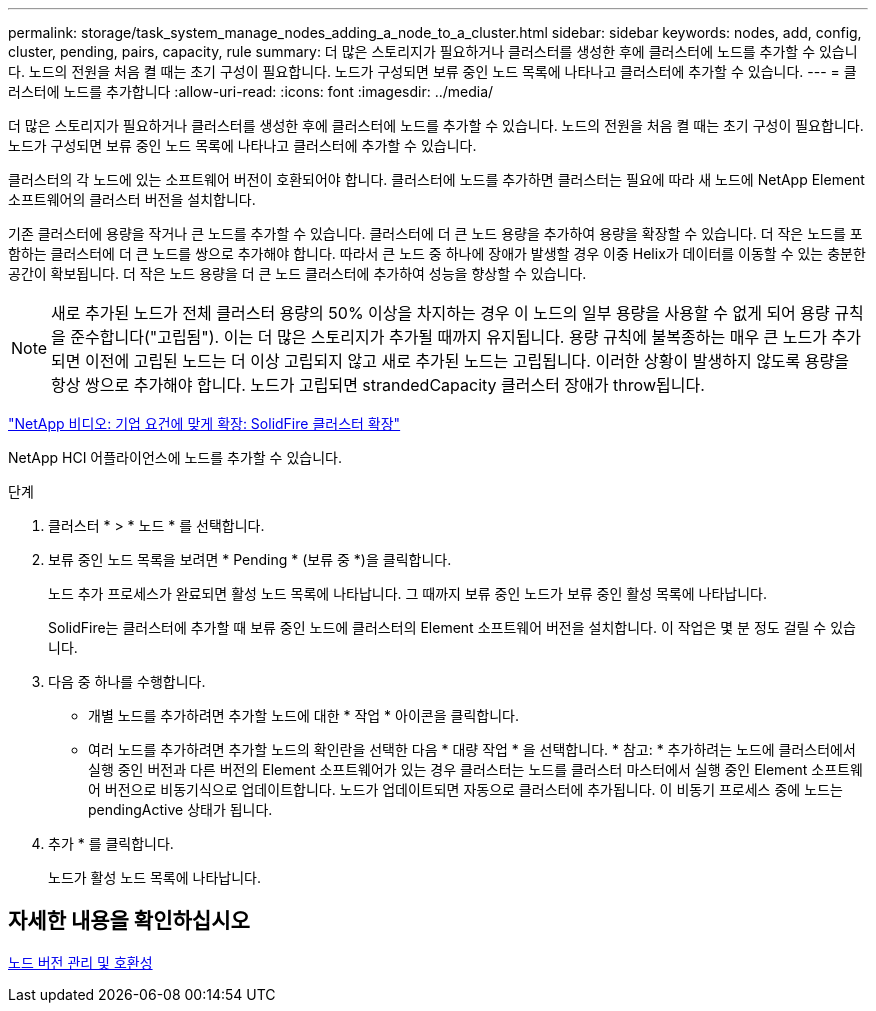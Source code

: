 ---
permalink: storage/task_system_manage_nodes_adding_a_node_to_a_cluster.html 
sidebar: sidebar 
keywords: nodes, add, config, cluster, pending, pairs, capacity, rule 
summary: 더 많은 스토리지가 필요하거나 클러스터를 생성한 후에 클러스터에 노드를 추가할 수 있습니다. 노드의 전원을 처음 켤 때는 초기 구성이 필요합니다. 노드가 구성되면 보류 중인 노드 목록에 나타나고 클러스터에 추가할 수 있습니다. 
---
= 클러스터에 노드를 추가합니다
:allow-uri-read: 
:icons: font
:imagesdir: ../media/


[role="lead"]
더 많은 스토리지가 필요하거나 클러스터를 생성한 후에 클러스터에 노드를 추가할 수 있습니다. 노드의 전원을 처음 켤 때는 초기 구성이 필요합니다. 노드가 구성되면 보류 중인 노드 목록에 나타나고 클러스터에 추가할 수 있습니다.

클러스터의 각 노드에 있는 소프트웨어 버전이 호환되어야 합니다. 클러스터에 노드를 추가하면 클러스터는 필요에 따라 새 노드에 NetApp Element 소프트웨어의 클러스터 버전을 설치합니다.

기존 클러스터에 용량을 작거나 큰 노드를 추가할 수 있습니다. 클러스터에 더 큰 노드 용량을 추가하여 용량을 확장할 수 있습니다. 더 작은 노드를 포함하는 클러스터에 더 큰 노드를 쌍으로 추가해야 합니다. 따라서 큰 노드 중 하나에 장애가 발생할 경우 이중 Helix가 데이터를 이동할 수 있는 충분한 공간이 확보됩니다. 더 작은 노드 용량을 더 큰 노드 클러스터에 추가하여 성능을 향상할 수 있습니다.


NOTE: 새로 추가된 노드가 전체 클러스터 용량의 50% 이상을 차지하는 경우 이 노드의 일부 용량을 사용할 수 없게 되어 용량 규칙을 준수합니다("고립됨"). 이는 더 많은 스토리지가 추가될 때까지 유지됩니다. 용량 규칙에 불복종하는 매우 큰 노드가 추가되면 이전에 고립된 노드는 더 이상 고립되지 않고 새로 추가된 노드는 고립됩니다. 이러한 상황이 발생하지 않도록 용량을 항상 쌍으로 추가해야 합니다. 노드가 고립되면 strandedCapacity 클러스터 장애가 throw됩니다.

https://www.youtube.com/embed/2smVHWkikXY?rel=0["NetApp 비디오: 기업 요건에 맞게 확장: SolidFire 클러스터 확장"^]

NetApp HCI 어플라이언스에 노드를 추가할 수 있습니다.

.단계
. 클러스터 * > * 노드 * 를 선택합니다.
. 보류 중인 노드 목록을 보려면 * Pending * (보류 중 *)을 클릭합니다.
+
노드 추가 프로세스가 완료되면 활성 노드 목록에 나타납니다. 그 때까지 보류 중인 노드가 보류 중인 활성 목록에 나타납니다.

+
SolidFire는 클러스터에 추가할 때 보류 중인 노드에 클러스터의 Element 소프트웨어 버전을 설치합니다. 이 작업은 몇 분 정도 걸릴 수 있습니다.

. 다음 중 하나를 수행합니다.
+
** 개별 노드를 추가하려면 추가할 노드에 대한 * 작업 * 아이콘을 클릭합니다.
** 여러 노드를 추가하려면 추가할 노드의 확인란을 선택한 다음 * 대량 작업 * 을 선택합니다. * 참고: * 추가하려는 노드에 클러스터에서 실행 중인 버전과 다른 버전의 Element 소프트웨어가 있는 경우 클러스터는 노드를 클러스터 마스터에서 실행 중인 Element 소프트웨어 버전으로 비동기식으로 업데이트합니다. 노드가 업데이트되면 자동으로 클러스터에 추가됩니다. 이 비동기 프로세스 중에 노드는 pendingActive 상태가 됩니다.


. 추가 * 를 클릭합니다.
+
노드가 활성 노드 목록에 나타납니다.





== 자세한 내용을 확인하십시오

xref:concept_system_manage_nodes_node_versioning_and_compatibility.adoc[노드 버전 관리 및 호환성]
